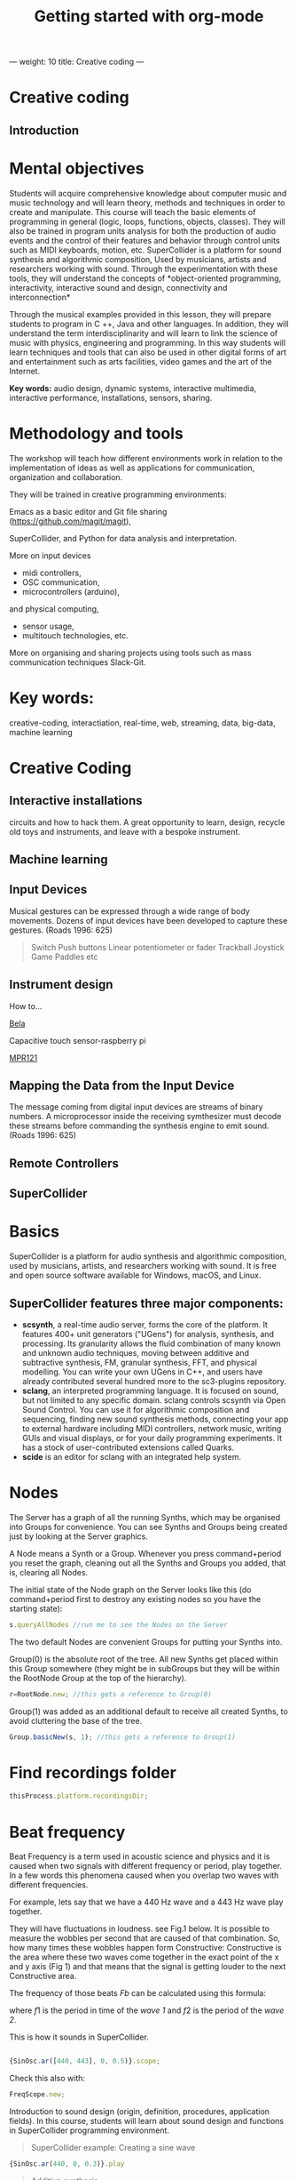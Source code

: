 ---
weight: 10
title: Creative coding
---

* Creative coding

** Introduction

* Mental objectives

Students will acquire comprehensive knowledge about computer music and
music technology and will learn theory, methods and techniques in order to
create and manipulate. This course will teach the basic
elements of programming in general (logic, loops, functions, objects,
classes). They will also be trained in program units analysis for both
the production of audio events and the control of their features and
behavior through control units such as MIDI keyboards, motion,
etc. SuperCollider is a platform for sound synthesis and algorithmic
composition, Used by musicians, artists and researchers working with
sound. Through the experimentation with these tools, they will
understand the concepts of *object-oriented programming,
interactivity, interactive sound and design, connectivity and
interconnection*

Through the musical examples provided in this lesson, they will
prepare students to program in C ++, Java and other languages. In
addition, they will understand the term interdisciplinarity and will
learn to link the science of music with physics, engineering and programming. In this way students will learn techniques and tools that can also be used in other digital forms of art and entertainment such as arts facilities, video games and the art of the Internet.

*Key words:*  audio design, dynamic systems, interactive multimedia,
interactive performance, installations, sensors, sharing. 



* Methodology and tools

The workshop will teach how different environments work in relation to the implementation of ideas as well as applications for communication, organization and collaboration.

They will be trained in creative programming environments:

Emacs as a basic editor and Git file sharing
(https://github.com/magit/magit), 

SuperCollider, and Python for data analysis and interpretation.

More on input devices 

- midi controllers, 
- OSC communication,
- microcontrollers (arduino),
and physical computing,
- sensor usage, 
- multitouch technologies, etc. 

More on organising and sharing projects using tools such as mass communication techniques Slack-Git.

* Key words:

creative-coding,
interactiation, real-time, web, streaming, data, big-data, machine learning 

* Creative Coding

** Interactive installations


 
circuits and how to hack them. A great opportunity to learn, design, recycle old toys and instruments, and leave with a bespoke instrument.

** Machine learning



** Input Devices


Musical gestures can be expressed through a wide range of body
movements. Dozens of input devices have been developed to capture
these gestures. (Roads 1996: 625)

#+BEGIN_QUOTE
Switch
Push buttons
Linear potentiometer or fader
Trackball
Joystick
Game Paddles
etc
#+END_QUOTE
** Instrument design

How to...

[[http://bela.io][Bela]]


Capacitive touch sensor-raspberry pi

[[https://learn.adafruit.com/mpr121-capacitive-touch-sensor-on-raspberry-pi-and-beaglebone-black/overview][MPR121]] 




** Mapping the Data from the Input Device

The message coming from digital input devices are streams of binary
numbers. A microprocessor inside the receiving symthesizer must decode
these streams before commanding the synthesis engine  to emit
sound. (Roads 1996: 625)


** Remote Controllers


** SuperCollider

* Basics

SuperCollider is a platform for audio synthesis and algorithmic composition, used by musicians, artists, and researchers working with sound. It is free and open source software available for Windows, macOS, and Linux.

** SuperCollider features three major components:

- *scsynth*, a real-time audio server, forms the core of the platform. It features 400+ unit generators ("UGens") for analysis, synthesis, and processing. Its granularity allows the fluid combination of many known and unknown audio techniques, moving between additive and subtractive synthesis, FM, granular synthesis, FFT, and physical modelling. You can write your own UGens in C++, and users have already contributed several hundred more to the sc3-plugins repository.
- *sclang*, an interpreted programming language. It is focused on sound, but not limited to any specific domain. sclang controls scsynth via Open Sound Control. You can use it for algorithmic composition and sequencing, finding new sound synthesis methods, connecting your app to external hardware including MIDI controllers, network music, writing GUIs and visual displays, or for your daily programming experiments. It has a stock of user-contributed extensions called Quarks.
- *scide* is an editor for sclang with an integrated help system.

* Nodes

The Server has a graph of all the running Synths, which may be organised into Groups for convenience. You can see Synths and Groups being created just by looking at the Server graphics.

A Node means a Synth or a Group. Whenever you press command+period you reset the graph, cleaning out all the Synths and Groups you added, that is, clearing all Nodes.

The initial state of the Node graph on the Server looks like this (do command+period first to destroy any existing nodes so you have the starting state):

#+BEGIN_SRC js
s.queryAllNodes //run me to see the Nodes on the Server
#+END_SRC

The two default Nodes are convenient Groups for putting your Synths into.

Group(0) is the absolute root of the tree. All new Synths get placed within this Group somewhere (they might be in subGroups but they will be within the RootNode Group at the top of the hierarchy).

#+BEGIN_SRC js
r=RootNode.new; //this gets a reference to Group(0)
#+END_SRC

Group(1) was added as an additional default to receive all created Synths, to avoid cluttering the base of the tree.

#+BEGIN_SRC js
Group.basicNew(s, 1); //this gets a reference to Group(1)
#+END_SRC


* Find recordings folder

#+BEGIN_SRC js
thisProcess.platform.recordingsDir;
#+END_SRC


* Beat frequency

Beat Frequency is a term used in acoustic science and physics and it is caused when two signals with different frequency or period, play together. In a few words this phenomena caused when you overlap two waves with different frequencies.

For example, lets say that we have a 440 Hz wave and a 443 Hz wave play together.

They will have fluctuations in loudness. see Fig.1 below.
It is possible to measure the wobbles per second that are caused of that combination. So, how many times these wobbles happen form Constructive: Constructive is the area where these two waves come together in the exact point of the x and y axis (Fig 1) and that means that the signal is getting louder to the next Constructive area.

 The frequency of those beats $Fb$ can be calculated using this formula:

\begin{align*}
 Fb = f1 - f2
\end{align*}


where $f1$ is the period in time of the /wave 1/ and $f2$ is the period of the /wave 2/.


This is how it sounds in SuperCollider.

#+BEGIN_SRC js

{SinOsc.ar([440, 443], 0, 0.5)}.scope;
#+END_SRC

Check this also with:

#+BEGIN_SRC js
FreqScope.new;
#+END_SRC


Introduction to sound design (origin, definition, procedures, application fields).
In this course, students will learn about sound design and functions in SuperCollider programming environment.

#+BEGIN_QUOTE
SuperCollider example:
Creating a sine wave
#+END_QUOTE


#+BEGIN_SRC js
{SinOsc.ar(440, 0, 0.3)}.play
#+END_SRC

#+BEGIN_QUOTE
Additive synthesis
#+END_QUOTE
#+BEGIN_SRC js
{SinOsc.ar(440, 0, 0.4)+SinOsc.ar(660, 0, 0.3)}.play;
#+END_SRC

#+BEGIN_QUOTE
Subtractive synthesis
#+END_QUOTE

#+BEGIN_SRC js
{LPF.ar(SinOsc.ar(440, 0, 0.4), 6000, 0.3)}.play;
#+END_SRC

#+BEGIN_QUOTE
Granular synthesis
#+END_QUOTE

#+BEGIN_SRC js

SynthDef(\granular, {|out = 0, trig = 1, dur = 0.1, sndbuf, pos = 0.2, 
rate = 1, pan = 0, amp = 0.4|
var env, source;
env = EnvGen.kr(Env.adsr, 1, doneAcion: 2);
source = Out.ar(out, GrainBuf.ar(2, Impulse.kr(trig), dur, sndbuf, rate, pos, 2,
pan, envbuf) * env)
}).add;

#+END_SRC

* Emacs

** Install packages

Install org-plus-contrib

#+BEGIN_SRC emacs-lisp

;; add this to your Emacs init file to be able to list the Org mode archives:

(require 'package)

(add-to-list 'package-archives '("org" . "http://orgmode.org/elpa/") t)

Then M-x list-packages RET will list both the latest org and
org-plus-contrib packages.

#+END_SRC

** Create Headers

Start with an *asterisk* to make *Headers* and *two asterisks* for *Subheaders*

Example:

=/* Header/=

=/** Subheader/=

Give a *title* to your page using /hash/ (#) and /plus/ (+) symbols

Example: =/#+Title: Getting started with org-mode/=

#+Title: Getting started with org-mode

*Hide* Table of Contents

Example: =/#+Options: toc:nil/=

#+Options: toc:nil

*Hide* Numbers

Example: =/#+Options: num:nil/=

Write =#+= and press =Meta-<tab>= to see the list of variables

Example:

 =#+AUTHOR: Vasilis Agiomyrgianakis=

=#+DATE: 120416=

** Bulleting-Quoting

Use hyphen to make bullets

- bulleted
- list
- items

You can include quotations in Org mode documents like this:

=#+BEGIN_QUOTE=

'QUATATION'

=#+END_QUOTE=

#+BEGIN_QUOTE

A frequent criticism of computer music is the lack of performance, \\
where an artist hides behind their laptop screen, \\
and the audience is unable to see any activity that might ground their experience \\
of the music (Cascone, 2003).


#+END_QUOTE

** Markups

Give *emphasis* to your text.

Write your text *inside* the below symbols:

- 2 asterics for *Bold*,
- 2 slashes for /italics/,
- 2 equals signs for =verbatim=,
- 2 pluses for +strike through text+


*Bold*, /italics/, =verbatim=, +strikethrough+
** Linked text

 Press =C-c C-l= to *link* objects (files)

Example:

/Link: https//:basmyr.net/

Then give a name to the linked text

/Description: Basmyr.net/

 Press =C-c C-o= to *open* the linked plain text with external program

[[http://basmyr.net][Basmyr.net]]

or a video url

[[https://youtu.be/Wr2aFlWyzvM][Granulator]]

** Tables

Use *pipes - vertical bars* to make tables

Example: Start with pipes and some text:
/| some | | Data |/

then hit return, pipe (vertical bar), hyphen and tab to extend the table verticaly

Press tab and arrows to make arrangements for the table

| Some | Data  |
|------+-------|
|  234 | rocks |
| 1200 | start |

** Images & Graphics
** Images

** Ditaa
*Find the path of ditaa.jar in you computer through a lisp program*
=C-c C-c= to evaluate lisp code inside source block

#+begin_src lisp
(expand-file-name
             "ditaa.jar"
      (file-name-as-directory
            (expand-file-name
                "scripts"
               (file-name-as-directory
                  (expand-file-name
                      "../contrib"
                     (file-name-directory (org-find-library-dir "org")))))))
#+end_src


** Export to other formats

Pressing =C-c C-e= popups a buffer to *export* markups to HTML-PDF-etc.

Example: hit =h= and =o= if you want to *export and open as html*.

Export Beamer: =C-c C-e l P=     =(org-beamer-export-to-pdf)=

Export as LaTeX and then process to PDF.

=C-c C-e l O=

Export as LaTeX and then process to PDF, then open the resulting PDF file.

** Source Code

Create code blocks to insert your code.

Press C-c ' *inside the SRC block* to edit the current code block

in the mode of the language you want. For instance:

 =#+BEGIN_SRC emacs-lisp=

write some lisp to make your configurations in org-mode

so as to see bullets (UTF-8 characters) when you editing *Headers* in org-mode instead of asterisks.

Then close the source block with:

=#+END_SRC=

*Result*

#+BEGIN_SRC emacs-lisp

     (require 'org-bullets)
(add-hook 'org-mode-hook
          (lambda () (org-bullets-mode 1)))


#+END_SRC

*You can customise source blocks using =M-x customize-face RET= face RET*

Evaluate source code. Press C-c C-c inside the block and see the results.

 #+BEGIN_Example
 echo "Hello $USER! Today is `date`"
 exit
 #+END_Example

** LaTeX integrator

- Characters: \alpha \rightarrow \beta
- $O(n \log n)$


\begin{align*}
q = 2 * 4 + 1 - 2 &= 7 \\
         q &=7
\end{align*}

** Shortcuts

write down =<s= and press =tab= to open src blocks

to cooment a =lisp= region select a word or a region with C-M-space and then M-; to comment



* Github
Introduction to Environments (Github, Bitbucket) for organizing and sharing files-Git.
Set up an account with Slack and Github.

#+BEGIN_QUOTE
Github
#+END_QUOTE

 organize projects and share the
individual processes using tools such as mass communication techniques
Slack-Git.

** Interactive Performance.

  set of practices that give performers (usually dancers or musicians) control of the media in real time?

 wireless sensors found both in the body of an performer and in the
 theater.

Git:

- Create a Repository
- Create a Branch
- Make a Commit
- Push and Commit.

[[https://guides.github.com/activities/hello-world/][GitHub Hello world]]


[[https://gist.github.com/davfre/8313299][Github example]]

Https://guides.github.com/activities/hello-world/,
Https://gist.github.com/davfre/8313299


** Physical computing

Introduction to physical computing - microcontrollers. Programming
Interactivity (Noble 2012): Chapter 4: Arduino.

Introduction to Raspberry Pi
(https://www.raspberrypi.org/learning/hardware-guide/).

Introduction to Python (https://www.python.org/doc/).


#+BEGIN_QUOTE
Python
#+END_QUOTE

#+BEGIN_SRC python

# Python 3: Fibonacci series up to n
 def fib(n):
     a, b = 0, 1
     while a < n:
         print(a, end=' ')
         a, b = b, a+b
     print()
 fib(1000)

#+END_SRC

** Raspberry Pi

 
Linux operating system such as DebianJessie,



** Hardware set up

[[http://supercollider.github.io/development/building-raspberrypi][Building from Source on Raspberry]]

#+BEGIN_QUOTE
- connect an ethernet cable from the network router to the rpi
- insert the sd card and usb soundcard
- last connect usb power from a 5V@1A power supply

#+END_QUOTE

** Login & preparations

#+BEGIN_SRC sh
$ ssh pi@raspberrypi.local #from your laptop, default password is raspberry
$ sudo raspi-config #change password, expand file system, reboot and log in again with ssh
#+END_SRC

#+BEGIN_QUOTE
update the system, install required libraries & compilers
#+END_QUOTE

#+BEGIN_SRC shell
$sudo apt-get update

$sudo apt-get upgrade

$sudo apt-get install alsa-base libicu-dev libasound2-dev libsamplerate0-dev libsndfile1-dev libreadline-dev libxt-dev libudev-dev libavahi-client-dev libfftw3-dev cmake git gcc-4.8 g++-4.8

#+END_SRC

#+BEGIN_QUOTE
compile & install jackd (no d-bus)
#+END_QUOTE

#+BEGIN_SRC shell
$git clone git://github.com/jackaudio/jack2 --depth 1
$cd jack2
$./waf configure --alsa #note: here we use the default gcc-4.9
$./waf build
$sudo ./waf install
$sudo ldconfig
$cd ..
$rm -rf jack2
$sudo nano /etc/security/limits.conf #and add the following two lines at the end
    * @audio - memlock 256000
    * @audio - rtprio 75
 exit #and log in again to make the limits.conf settings work

#+END_SRC

#+BEGIN_QUOTE
compile & install sc master
#+END_QUOTE

#+BEGIN_SRC shell
$git clone --recursive git://github.com/supercollider/supercollider
#optionally add –depth 1 here if you only need master
$cd supercollider
$git submodule init && git submodule update
$mkdir build && cd build
$export CC=/usr/bin/gcc-4.8 #here temporarily use the older gcc-4.8
$export CXX=/usr/bin/g++-4.8
$cmake -L -DCMAKE_BUILD_TYPE="Release" -DBUILD_TESTING=OFF -DSSE=OFF -DSSE2=OFF
-DSUPERNOVA=OFF -DNOVA_SIMD=ON -DNATIVE=OFF -DSC_ED=OFF
-DSC_WII=OFF -DSC_IDE=OFF -DSC_QT=OFF -DSC_EL=OFF -DSC_VIM=OFF
-DCMAKE_C_FLAGS="-mtune=cortex-a7 -mfloat-abi=hard -mfpu=neon
-funsafe-math-optimizations" 
-DCMAKE_CXX_FLAGS="-mtune=cortex-a7 -mfloat-abi=hard -mfpu=neon
-funsafe-math-optimizations" ..
$make -j 4 #leave out flag j4 on single core rpi models
$sudo make install
$sudo ldconfig
$cd ../..
$rm -rf supercollider
$sudo mv /usr/local/share/SuperCollider/SCClassLibrary/Common/GUI
/usr/local/share/SuperCollider/SCClassLibrary/scide_scqt/GUI
$sudo mv /usr/local/share/SuperCollider/SCClassLibrary/JITLib/GUI
/usr/local/share/SuperCollider/SCClassLibrary/scide_scqt/JITLibGUI
#+END_SRC

#+BEGIN_QUOTE
start jack & sclang & test
#+END_QUOTE

#+BEGIN_SRC shell
$jackd -P75 -dalsa -dhw:1 -p1024 -n3 -s -r44100 & 
#edit -dhw:1 to match your soundcard. usually it is 1 for usb, or,jackd -P75-dalsa -dhw:UA25EX -p1024
-n3 -s -r44100 &
$sclang #should start sc and compile the class library with 
only 3 harmless class overwrites warnings
    $s.boot #should boot the server
    $ a= {SinOsc.ar([400, 404])}.play #should play sound in both channels
    $ a.free
     {1000000.do{2.5.sqrt}}.bench #benchmark: ~0.89 for rpi2, ~3.1 for rpi1
    $ a= {Mix(50.collect{RLPF.ar(SinOsc.ar)});DC.ar(0)}.play#benchmark
    $ s.dump #avgCPU should show ~19% for rpi2 and ~73% for rpi1
    $ a.free
    $ 0.exit #quit sclang
$ pkill jackd #quit jackd
#+END_SRC



** 7th lesson

Use of sensors: touch, movement, elasticity, camera.

Programming Interactivity (Noble 2012): Chapter 14, Detection and
Gestures.

In this lesson, students will experiment with various sensors and
conclusions will be discussed regarding their use in the design of
interactive audio systems.

They will also come in contact with Arduino and experiment with some
examples (https://www.arduino.cc/en/Tutorial/BuiltInExamples).

Using Python-for OSC communication libraries (https://pypi.python.org/pypi/python-osc) - with SuperCollider.

Create teams to design and implement an interactive audio system.

Discussion on student projects.


** 8th lesson




** 9th lesson


** 10th lesson


** 11th lesson



** 12th lesson


** 13th lesson





* Suggested Bibliography

** Books

Baalman, Marije A. J., Daniel Moody-Grigsby, and Christopher L. Salter. 2007. “Schwelle: Sensor Augmented, Adaptive Sound Design for Live Theatrical Performance.” In Proceedings of the 7th International Conference on New Interfaces for Musical Expression, 178–184. NIME ’07. New York, NY, USA: ACM. doi:10.1145/1279740.1279774.

Beilharz, Kirsty, and Sam Ferguson. 2007. “Gestural Hyper Instrument Collaboration with Generative Computation for Real Time Creativity.” In Proceedings of the 6th ACM SIGCHI Conference on Creativity & Cognition, 213–222. C&C ’07. New York, NY, USA: ACM. doi:10.1145/1254960.1254990.

Birchfield, David, Kelly Phillips, Assegid Kidané, and David Lorig. 2006. “Interactive Public Sound Art: A Case Study.” In Proceedings of the 2006 Conference on New Interfaces for Musical Expression, 43–48. NIME ’06. Paris, France, France: IRCAM — Centre Pompidou. http://dl.acm.org/citation.cfm?id=1142215.1142223.

Blaine, Tina, and Tim Perkis. 2000. “The Jam-O-Drum Interactive Music System: A Study in Interaction Design.” In Proceedings of the 3rd Conference on Designing Interactive Systems: Processes, Practices, Methods, and Techniques, 165–173. DIS ’00. New York, NY, USA: ACM. doi:10.1145/347642.347705.

Collins, Karen. 2008. Game Sound: An Introduction to the History, Theory, and Practice of Video Game Music and Sound Design. 1 edition. Cambridge, Mass: The MIT Press.
“First Edition Community Release | Infrared | Optical Filter.” 2017. Scribd. Accessed August 29. https://www.scribd.com/document/46574382/First-Edition-Community-Release.

Kwastek, Katja. 2015. Aesthetics of Interaction in Digital Art. Reprint edition. Cambridge, Mass.: The MIT Press.

Licht, Alan, and Jim O’Rourke. 2007. Sound Art: Beyond Music, Between Categories. Har/Com edition. New York, N.Y: Rizzoli.

McCartney, James. 2011. The SuperCollider Book. Edited by Scott Wilson, David Cottle, and Nick Collins. Cambridge, Mass: The MIT Press.

Miranda, Eduardo. 2002. Computer Sound Design: Synthesis Techniques and Programming. 2 edition. Amsterdam: Focal Press.

Noble, Joshua. 2012. Programming Interactivity. 2 edition. Beijing ; Sebastopol, CA: O’Reilly Media.

Roads, Curtis. 1996. The Computer Music Tutorial. Cambridge, Mass: MIT Press.

Rogers, Yvonne, Helen Sharp, and Jenny Preece. 2011. Interaction Design: Beyond Human - Computer Interaction. 3 edition. Chichester, West Sussex, U.K: Wiley.

** Sites

https://www.gnu.org/software/emacs/

http://supercollider.github.io

http://www.xbox.com/en-US/xbox-one/accessories/kinect

https://learn.adafruit.com/adafruit-mpr121-12-key-capacitive-touch-sensor-breakout-tutorial/overview

https://www.adafruit.com/product/189

https://www.youtube.com/watch?v=hP36xoPXDnM

https://www.youtube.com/watch?v=wYU18eiiFt4

https://www.youtube.com/watch?v=xEEKBbKvuMQ

https://www.youtube.com/watch?v=lQUy436XQM4

https://www.youtube.com/watch?v=hh_5_CAySXY

https://diyhacking.com/raspberry-pi-gpio-control/

http://bizarresoundcreatures.com

https://vimeo.com/145978991


